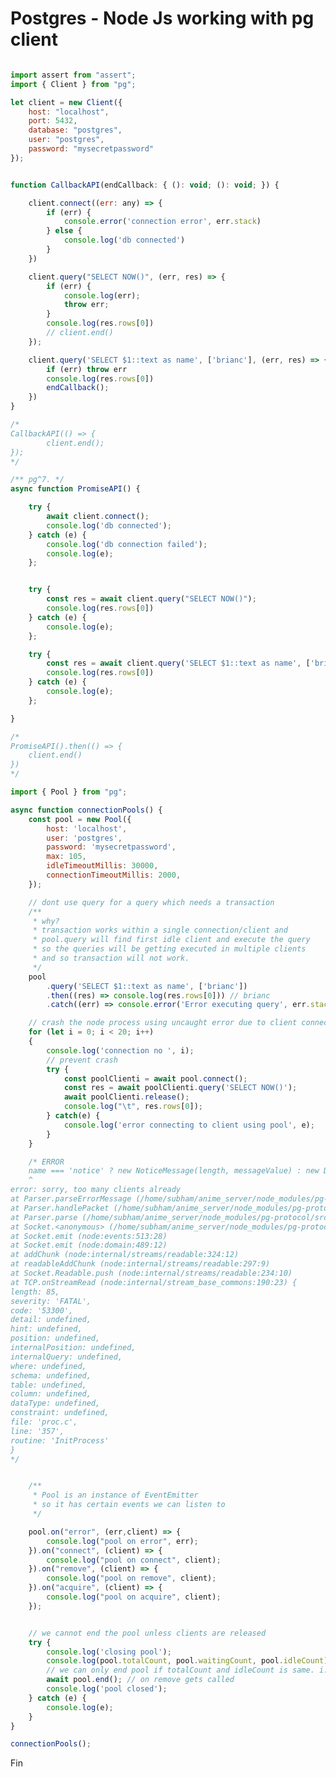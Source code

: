 
* Postgres - Node Js working with pg client


#+BEGIN_SRC javascript

import assert from "assert";
import { Client } from "pg";

let client = new Client({
    host: "localhost",
    port: 5432,
    database: "postgres",
    user: "postgres",
    password: "mysecretpassword"
});


function CallbackAPI(endCallback: { (): void; (): void; }) {

    client.connect((err: any) => {
        if (err) {
            console.error('connection error', err.stack)
        } else {
            console.log('db connected')
        }
    })

    client.query("SELECT NOW()", (err, res) => {
        if (err) {
            console.log(err);
            throw err;
        }
        console.log(res.rows[0])
        // client.end()
    });

    client.query('SELECT $1::text as name', ['brianc'], (err, res) => {
        if (err) throw err
        console.log(res.rows[0])
        endCallback();
    })
}

/*
CallbackAPI(() => {
        client.end();
});
*/

/** pg^7. */
async function PromiseAPI() {

    try {
        await client.connect();
        console.log('db connected');
    } catch (e) {
        console.log('db connection failed');
        console.log(e);
    };


    try {
        const res = await client.query("SELECT NOW()");
        console.log(res.rows[0])
    } catch (e) {
        console.log(e);
    };

    try {
        const res = await client.query('SELECT $1::text as name', ['brianc']);
        console.log(res.rows[0])
    } catch (e) {
        console.log(e);
    };

}

/*
PromiseAPI().then(() => {
    client.end()
})
*/

import { Pool } from "pg";

async function connectionPools() {
    const pool = new Pool({
        host: 'localhost',
        user: 'postgres',
        password: 'mysecretpassword',
        max: 105,
        idleTimeoutMillis: 30000,
        connectionTimeoutMillis: 2000,
    });

    // dont use query for a query which needs a transaction
    /**
     * why?
     * transaction works within a single connection/client and 
     * pool.query will find first idle client and execute the query
     * so the queries will be getting executed in multiple clients 
     * and so transaction will not work.
     */
    pool
        .query('SELECT $1::text as name', ['brianc'])
        .then((res) => console.log(res.rows[0])) // brianc
        .catch((err) => console.error('Error executing query', err.stack))
    
    // crash the node process using uncaught error due to client connection overflow
    for (let i = 0; i < 20; i++)
    {
        console.log('connection no ', i);
        // prevent crash
        try {
            const poolClienti = await pool.connect();
            const res = await poolClienti.query('SELECT NOW()');
            await poolClienti.release();
            console.log("\t", res.rows[0]);
        } catch(e) {
            console.log('error connecting to client using pool', e);
        }
    }

    /* ERROR 
    name === 'notice' ? new NoticeMessage(length, messageValue) : new DatabaseError(messageValue, length, name)
    ^
error: sorry, too many clients already
at Parser.parseErrorMessage (/home/subham/anime_server/node_modules/pg-protocol/src/parser.ts:369:69)
at Parser.handlePacket (/home/subham/anime_server/node_modules/pg-protocol/src/parser.ts:188:21)
at Parser.parse (/home/subham/anime_server/node_modules/pg-protocol/src/parser.ts:103:30)
at Socket.<anonymous> (/home/subham/anime_server/node_modules/pg-protocol/src/index.ts:7:48)
at Socket.emit (node:events:513:28)
at Socket.emit (node:domain:489:12)
at addChunk (node:internal/streams/readable:324:12)
at readableAddChunk (node:internal/streams/readable:297:9)
at Socket.Readable.push (node:internal/streams/readable:234:10)
at TCP.onStreamRead (node:internal/stream_base_commons:190:23) {
length: 85,
severity: 'FATAL',
code: '53300',
detail: undefined,
hint: undefined,
position: undefined,
internalPosition: undefined,
internalQuery: undefined,
where: undefined,
schema: undefined,
table: undefined,
column: undefined,
dataType: undefined,
constraint: undefined,
file: 'proc.c',
line: '357',
routine: 'InitProcess'
}
*/


    /**
     * Pool is an instance of EventEmitter 
     * so it has certain events we can listen to
     */
    
    pool.on("error", (err,client) => {
        console.log("pool on error", err);
    }).on("connect", (client) => {
        console.log("pool on connect", client);
    }).on("remove", (client) => {
        console.log("pool on remove", client);
    }).on("acquire", (client) => {
        console.log("pool on acquire", client);
    });


    // we cannot end the pool unless clients are released
    try {
        console.log('closing pool');
        console.log(pool.totalCount, pool.waitingCount, pool.idleCount);
        // we can only end pool if totalCount and idleCount is same. i.e. there are no active clients.
        await pool.end(); // on remove gets called
        console.log('pool closed');
    } catch (e) {
        console.log(e);
    }
}

connectionPools();

#+END_SRC

Fin
